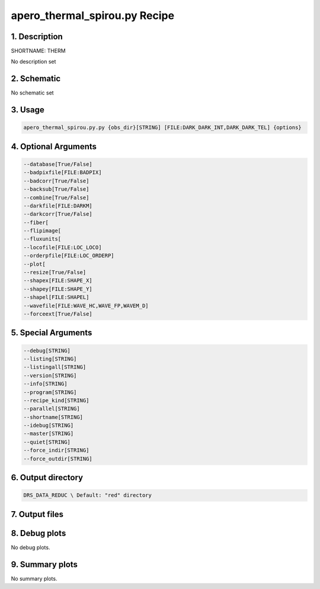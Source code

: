 
.. _recipes_spirou_therm:


################################################################################
apero_thermal_spirou.py Recipe
################################################################################


********************************************************************************
1. Description
********************************************************************************


SHORTNAME: THERM


No description set


********************************************************************************
2. Schematic
********************************************************************************


No schematic set


********************************************************************************
3. Usage
********************************************************************************


.. code-block:: bash

    apero_thermal_spirou.py.py {obs_dir}[STRING] [FILE:DARK_DARK_INT,DARK_DARK_TEL] {options}


********************************************************************************
4. Optional Arguments
********************************************************************************


.. code-block:: bash

     --database[True/False]
     --badpixfile[FILE:BADPIX]
     --badcorr[True/False]
     --backsub[True/False]
     --combine[True/False]
     --darkfile[FILE:DARKM]
     --darkcorr[True/False]
     --fiber[
     --flipimage[
     --fluxunits[
     --locofile[FILE:LOC_LOCO]
     --orderpfile[FILE:LOC_ORDERP]
     --plot[
     --resize[True/False]
     --shapex[FILE:SHAPE_X]
     --shapey[FILE:SHAPE_Y]
     --shapel[FILE:SHAPEL]
     --wavefile[FILE:WAVE_HC,WAVE_FP,WAVEM_D]
     --forceext[True/False]


********************************************************************************
5. Special Arguments
********************************************************************************


.. code-block:: bash

     --debug[STRING]
     --listing[STRING]
     --listingall[STRING]
     --version[STRING]
     --info[STRING]
     --program[STRING]
     --recipe_kind[STRING]
     --parallel[STRING]
     --shortname[STRING]
     --idebug[STRING]
     --master[STRING]
     --quiet[STRING]
     --force_indir[STRING]
     --force_outdir[STRING]


********************************************************************************
6. Output directory
********************************************************************************


.. code-block:: bash

    DRS_DATA_REDUC \ Default: "red" directory


********************************************************************************
7. Output files
********************************************************************************


.. csv-table:: Outputs
   :file: /data/spirou/bin/apero-drs-full/documentation/working/dev/recipe_definitions/spirou_rout_therm_.csv
   :header-rows: 1
   :class: csvtable


********************************************************************************
8. Debug plots
********************************************************************************


No debug plots.


********************************************************************************
9. Summary plots
********************************************************************************


No summary plots.

